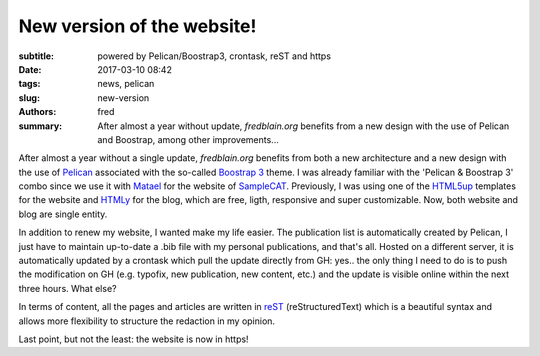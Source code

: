New version of the website!
===========================

:subtitle: powered by Pelican/Boostrap3, crontask, reST and https 

:date: 2017-03-10 08:42
:tags: news, pelican
:slug: new-version
:authors: fred 

:summary: After almost a year without update, *fredblain.org* benefits from a new design with the use of Pelican and Boostrap, among other improvements...

After almost a year without a single update, *fredblain.org* benefits from both a new architecture and a new design with the use of `Pelican`_ associated with the so-called `Boostrap 3`_ theme.
I was already familiar with the 'Pelican & Boostrap 3' combo since we use it with `Matael`_ for the website of `SampleCAT`_. 
Previously, I was using one of the `HTML5up`_ templates for the website and `HTMLy`_ for the blog, which are free, ligth, responsive and super customizable.
Now, both website and blog are single entity.

In addition to renew my website, I wanted make my life easier.
The publication list is automatically created by Pelican, I just have to maintain up-to-date a .bib file with my personal publications, and that's all.
Hosted on a different server,  it is automatically updated by a crontask which pull the update directly from GH: yes.. the only thing I need to do is to push the modification on GH (e.g. typofix, new publication, new content, etc.) and the update is visible online within the next three hours. What else?

In terms of content, all the pages and articles are written in `reST`_ (reStructuredText) which is a beautiful syntax and allows more flexibility to structure the redaction in my opinion.

Last point, but not the least: the website is now in https!


.. _pelican: http://docs.getpelican.com/
.. _Boostrap 3: https://github.com/getpelican/pelican-themes/tree/master/pelican-bootstrap3
.. _Matael: https://matael.org/
.. _SampleCAT: https://sample.cat/
.. _HTML5up: https://html5up.net/
.. _HTMLy: https://www.htmly.com/
.. _ReST: http://docutils.sourceforge.net/rst.html#user-documentation 
